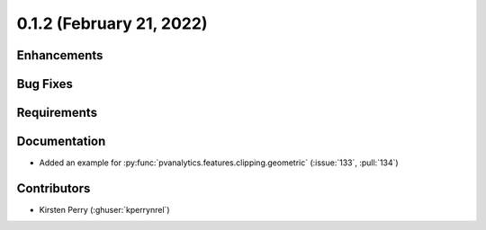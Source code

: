 .. _whatsnew_012:

0.1.2 (February 21, 2022)
-------------------------

Enhancements
~~~~~~~~~~~~


Bug Fixes
~~~~~~~~~


Requirements
~~~~~~~~~~~~


Documentation
~~~~~~~~~~~~~

* Added an example for
  :py:func:`pvanalytics.features.clipping.geometric`  (:issue:`133`, :pull:`134`)

Contributors
~~~~~~~~~~~~

* Kirsten Perry (:ghuser:`kperrynrel`)
